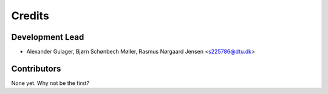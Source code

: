 =======
Credits
=======

Development Lead
----------------

* Alexander Gulager, Bjørn Schønbech Møller, Rasmus Nørgaard Jensen <s225786@dtu.dk>

Contributors
------------

None yet. Why not be the first?
